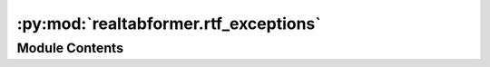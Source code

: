:py:mod:`realtabformer.rtf_exceptions`
======================================

.. py:module:: realtabformer.rtf_exceptions


Module Contents
---------------

.. py:exception:: SampleEmptyError(message='Generated sample is empty after validation.', in_size=None)


   Bases: :py:obj:`Exception`

   Exception raised for generated samples without valid observations.

   .. attribute:: salary -- input salary which caused the error

      

   .. attribute:: message -- explanation of the error

      

   .. py:method:: __str__()

      Return str(self).



.. py:exception:: SampleEmptyLimitError(message='Generated sample is still empty after the set limit.', in_size=None)


   Bases: :py:obj:`SampleEmptyError`

   Exception raised when SampleEmptyError is raised
   continuously for some specific limit.


